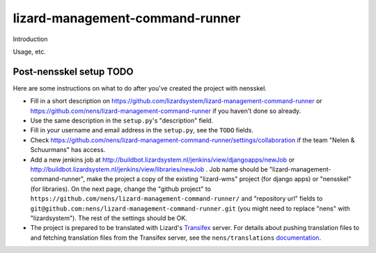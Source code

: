 lizard-management-command-runner
==========================================

Introduction

Usage, etc.


Post-nensskel setup TODO
------------------------

Here are some instructions on what to do after you've created the project with
nensskel.

- Fill in a short description on https://github.com/lizardsystem/lizard-management-command-runner or
  https://github.com/nens/lizard-management-command-runner if you haven't done so already.

- Use the same description in the ``setup.py``'s "description" field.

- Fill in your username and email address in the ``setup.py``, see the
  ``TODO`` fields.

- Check https://github.com/nens/lizard-management-command-runner/settings/collaboration if the team
  "Nelen & Schuurmans" has access.

- Add a new jenkins job at
  http://buildbot.lizardsystem.nl/jenkins/view/djangoapps/newJob or
  http://buildbot.lizardsystem.nl/jenkins/view/libraries/newJob . Job name
  should be "lizard-management-command-runner", make the project a copy of the existing "lizard-wms"
  project (for django apps) or "nensskel" (for libraries). On the next page,
  change the "github project" to ``https://github.com/nens/lizard-management-command-runner/`` and
  "repository url" fields to ``git@github.com:nens/lizard-management-command-runner.git`` (you might
  need to replace "nens" with "lizardsystem"). The rest of the settings should
  be OK.

- The project is prepared to be translated with Lizard's
  `Transifex <http://translations.lizard.net/>`_ server. For details about
  pushing translation files to and fetching translation files from the
  Transifex server, see the ``nens/translations`` `documentation
  <https://github.com/nens/translations/blob/master/README.rst>`_.
